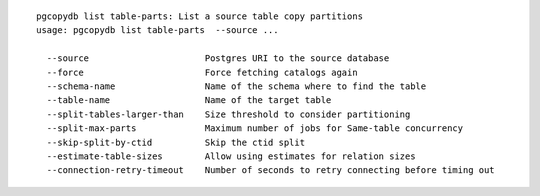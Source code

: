 ::

   pgcopydb list table-parts: List a source table copy partitions
   usage: pgcopydb list table-parts  --source ... 
   
     --source                      Postgres URI to the source database
     --force                       Force fetching catalogs again
     --schema-name                 Name of the schema where to find the table
     --table-name                  Name of the target table
     --split-tables-larger-than    Size threshold to consider partitioning
     --split-max-parts             Maximum number of jobs for Same-table concurrency 
     --skip-split-by-ctid          Skip the ctid split
     --estimate-table-sizes        Allow using estimates for relation sizes
     --connection-retry-timeout    Number of seconds to retry connecting before timing out
   
